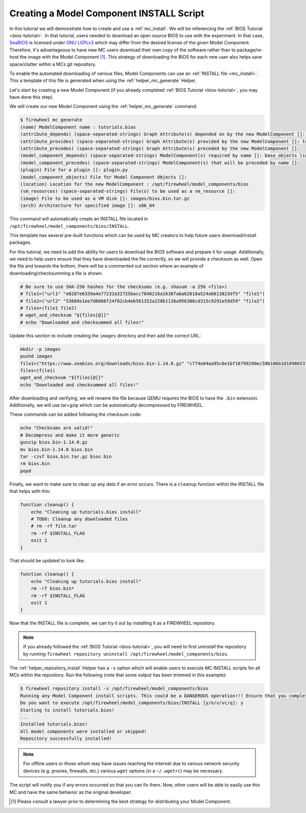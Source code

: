 .. _mc-install-tutorial:

#########################################
Creating a Model Component INSTALL Script
#########################################

In this tutorial we will demonstrate how to create and use a :ref:`mc_install`.
We will be referencing the :ref:`BIOS Tutorial <bios-tutorial>`.
In that tutorial, users needed to download an open source BIOS to use with the experiment.
In that case, `SeaBIOS <https://www.seabios.org/SeaBIOS>`_ is licensed under `GNU LGPLv3 <https://www.gnu.org/licenses/lgpl-3.0.en.html>`_ which may differ from the desired license of the given Model Component.
Therefore, it's advantageous to have new MC users download their own copy of the software rather than to package/re-host the image with the Model Component [#]_.
This strategy of downloading the BIOS for each new user also helps save space/clutter within a MCs git repository.

To enable the automated downloading of various files, Model Components can use an :ref:`INSTALL file <mc_install>`.
This a template of this file is generated when using the :ref:`helper_mc_generate` Helper.

Let's start by creating a new Model Component (if you already completed :ref:`BIOS Tutorial <bios-tutorial>`, you may have done this step).

We will create our new Model Component using the :ref:`helper_mc_generate` command:

.. code-block:: bash

    $ firewheel mc generate
    (name) ModelComponent name : tutorials.bios
    (attribute_depends) (space-separated-strings) Graph Attribute(s) depended on by the new ModelComponent []: graph
    (attribute_provides) (space-separated-strings) Graph Attribute(s) provided by the new ModelComponent []: topology
    (attribute_precedes) (space-separated-strings) Graph Attribute(s) preceded by the new ModelComponent []:
    (model_component_depends) (space-separated-strings) ModelComponent(s) required by name []: base_objects linux.ubuntu1604
    (model_component_precedes) (space-separated-strings) ModelComponent(s) that will be preceded by name []:
    (plugin) File for a plugin []: plugin.py
    (model_component_objects) File for Model Component Objects []:
    (location) Location for the new ModelComponent : /opt/firewheel/model_components/bios
    (vm_resources) (space-separated-strings) File(s) to be used as a vm_resource []:
    (image) File to be used as a VM disk []: images/bios.bin.tar.gz
    (arch) Architecture for specified image []: x86_64

This command will automatically create an INSTALL file located in ``/opt/firewheel/model_components/bios/INSTALL``.

This template has several pre-built functions which can be used by MC creators to help future users download/install packages.

.. seealso::

    The full template can be found in :ref:`mc_install`.

For this tutorial, we need to add the ability for users to download the BIOS software and prepare it for usage.
Additionally, we need to help users ensure that they have downloaded the file correctly, so we will provide a checksum as well.
Open the file and towards the bottom, there will be a commented out section where an example of downloading/checksumming a file is shown.

.. code-block:: bash

    # Be sure to use SHA-256 hashes for the checksums (e.g. shasum -a 256 <file>)
    # file1=("url1" "e0287e6339a4e77232a32725bacc7846216a1638faba62618a524a6613823df5" "file1")
    # file2=("url2" "53669e1ee7d8666f24f82cb4eb561352a228b1136a956386cd315c9291e59d59" "file2")
    # files=(file1 file2)
    # wget_and_checksum "${files[@]}"
    # echo "Downloaded and checksummed all files!"

Update this section to include creating the ``images`` directory and then add the correct URL:

.. code-block:: bash

    mkdir -p images
    pushd images
    file1=("https://www.seabios.org/downloads/bios.bin-1.14.0.gz" "c774e04aa95c6e1bf16799290ec59b106b3d1898653763a9922ec2d39ae1930c" "bios.bin-1.14.0.gz")
    files=(file1)
    wget_and_checksum "${files[@]}"
    echo "Downloaded and checksummed all files!"

After downloading and verifying, we will rename the file because QEMU requires the BIOS to have the ``.bin`` extension.
Additionally, we will use tar+gzip which can be automatically decompressed by FIREWHEEL.

These commands can be added following the checksum code:

.. code-block:: bash

    echo "Checksums are valid!"
    # Decompress and make it more generic
    gunzip bios.bin-1.14.0.gz
    mv bios.bin-1.14.0 bios.bin
    tar -czvf bios.bin.tar.gz bios.bin
    rm bios.bin
    popd

Finally, we want to make sure to clean up any data if an error occurs.
There is a ``cleanup`` function within the INSTALL file that helps with this:

.. code-block:: bash

    function cleanup() {
        echo "Cleaning up tutorials.bios install"
        # TODO: Cleanup any downloaded files
        # rm -rf file.tar
        rm -rf $INSTALL_FLAG
        exit 1
    }

That should be updated to look like:

.. code-block:: bash

    function cleanup() {
        echo "Cleaning up tutorials.bios install"
        rm -rf bios.bin*
        rm -rf $INSTALL_FLAG
        exit 1
    }

Now that the INSTALL file is complete, we can try it out by installing it as a FIREWHEEL repository.

.. note::

    If you already followed the :ref:`BIOS Tutorial <bios-tutorial>`, you will need to first *uninstall* the repository by running ``firewheel repository uninstall /opt/firewheel/model_components/bios``.

The :ref:`helper_repository_install` Helper has a ``-s`` option which will enable users to execute MC INSTALL scripts for all MCs within the repository.
Run the following (note that some output has been trimmed in this example):

.. code-block:: bash

    $ firewheel repository install -s /opt/firewheel/model_components/bios
    Running any Model Component install scripts. This could be a DANGEROUS operation!!! Ensure that you completely trust the Model Component creator before continuing!
    Do you want to execute /opt/firewheel/model_components/bios/INSTALL [y/n/v/vc/q]: y
    Starting to install tutorials.bios!
    ...
    Installed tutorials.bios!
    All model components were installed or skipped!
    Repository successfully installed!

.. note::

    For offline users or those whom may have issues reaching the Internet due to various network security devices (e.g. proxies, firewalls, etc.) various ``wget`` options (in a ``~/.wgetrc``) may be necessary.

The script will notify you if any errors occurred so that you can fix them.
Now, other users will be able to easily use this MC and have the same behavior as the original developer.

.. [#] Please consult a lawyer prior to determining the best strategy for distributing your Model Component.
